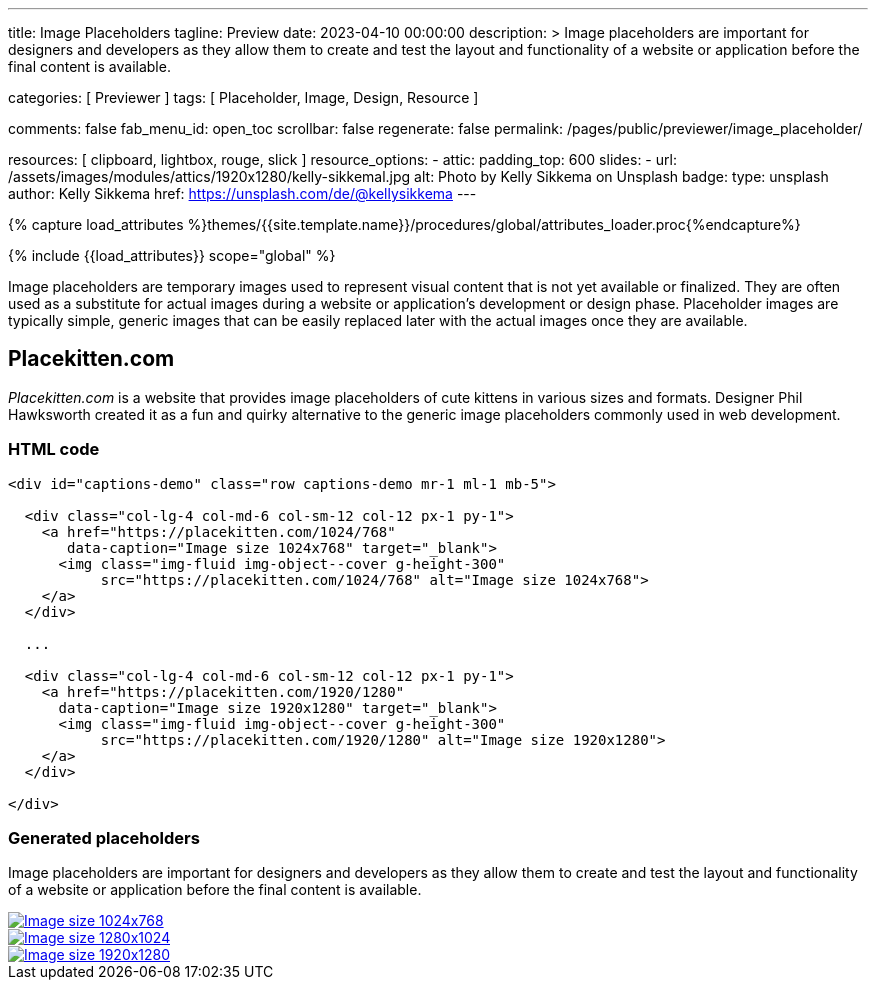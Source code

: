 ---
title:                                  Image Placeholders
tagline:                                Preview
date:                                   2023-04-10 00:00:00
description: >
                                        Image placeholders are important for designers and developers
                                        as they allow them to create and test the layout and functionality
                                        of a website or application before the final content is available.

categories:                             [ Previewer ]
tags:                                   [ Placeholder, Image, Design, Resource ]

comments:                               false
fab_menu_id:                            open_toc
scrollbar:                              false
regenerate:                             false
permalink:                              /pages/public/previewer/image_placeholder/

resources:                              [ clipboard, lightbox, rouge, slick ]
resource_options:
  - attic:
      padding_top:                      600
      slides:
        - url:                          /assets/images/modules/attics/1920x1280/kelly-sikkemal.jpg
          alt:                          Photo by Kelly Sikkema on Unsplash
          badge:
            type:                       unsplash
            author:                     Kelly Sikkema
            href:                       https://unsplash.com/de/@kellysikkema
---

// Page Initializer
// =============================================================================
// Enable the Liquid Preprocessor
:page-liquid:

// Set (local) page attributes here
// -----------------------------------------------------------------------------
// :page--attr:                         <attr-value>

//  Load Liquid procedures
// -----------------------------------------------------------------------------
{% capture load_attributes %}themes/{{site.template.name}}/procedures/global/attributes_loader.proc{%endcapture%}

// Load page attributes
// -----------------------------------------------------------------------------
{% include {{load_attributes}} scope="global" %}


// Page content
// ~~~~~~~~~~~~~~~~~~~~~~~~~~~~~~~~~~~~~~~~~~~~~~~~~~~~~~~~~~~~~~~~~~~~~~~~~~~~~
// Find an [example lightbox](https://codepen.io/mreq/pen/KgQrQa) on Codepen.

[role="dropcap"]
Image placeholders are temporary images used to represent visual content
that is not yet available or finalized. They are often used as a substitute
for actual images during a website or application's development or design
phase. Placeholder images are typically simple, generic images that can be
easily replaced later with the actual images once they are available.

// Include sub-documents (if any)
// -----------------------------------------------------------------------------
== Placekitten.com

_Placekitten.com_ is a website that provides image placeholders of cute
kittens in various sizes and formats. Designer Phil Hawksworth created it
as a fun and quirky alternative to the generic image placeholders commonly
used in web development.

=== HTML code

[source, html]
----
<div id="captions-demo" class="row captions-demo mr-1 ml-1 mb-5">

  <div class="col-lg-4 col-md-6 col-sm-12 col-12 px-1 py-1">
    <a href="https://placekitten.com/1024/768"
       data-caption="Image size 1024x768" target="_blank">
      <img class="img-fluid img-object--cover g-height-300"
           src="https://placekitten.com/1024/768" alt="Image size 1024x768">
    </a>
  </div>

  ...

  <div class="col-lg-4 col-md-6 col-sm-12 col-12 px-1 py-1">
    <a href="https://placekitten.com/1920/1280"
      data-caption="Image size 1920x1280" target="_blank">
      <img class="img-fluid img-object--cover g-height-300"
           src="https://placekitten.com/1920/1280" alt="Image size 1920x1280">
    </a>
  </div>

</div>
----

=== Generated placeholders

Image placeholders are important for designers and developers as they allow
them to create and test the layout and functionality of a website or
application before the final content is available.

++++
<div id="captions-demo" class="row captions-demo mr-1 ml-1 mb-5">
  <div class="col-lg-4 col-md-6 col-sm-12 col-12 px-1 py-1">
    <a href="https://placekitten.com/1024/768" data-caption="Image size 1024x768" target="_blank">
      <img class="img-fluid img-object--cover g-height-300" src="https://placekitten.com/1024/768" alt="Image size 1024x768">
    </a>
  </div>
  <div class="col-lg-4 col-md-6 col-sm-12 col-12 px-1 py-1">
    <a href="https://placekitten.com/1280/1024" data-caption="Image size 1280x1024" target="_blank">
      <img class="img-fluid img-object--cover g-height-300" src="https://placekitten.com/1280/1024" alt="Image size 1280x1024">
    </a>
  </div>
  <div class="col-lg-4 col-md-6 col-sm-12 col-12 px-1 py-1">
    <a href="https://placekitten.com/1920/1280" data-caption="Image size 1920x1280" target="_blank">
      <img class="img-fluid img-object--cover g-height-300" src="https://placekitten.com/1920/1280" alt="Image size 1920x1280">
    </a>
  </div>
</div>

<script>
  $(document).ready(function(){

    $('#captions-demo').slickLightbox({
      caption:      'caption',
      useHistoryApi: true
    });

  });
</script>
++++
